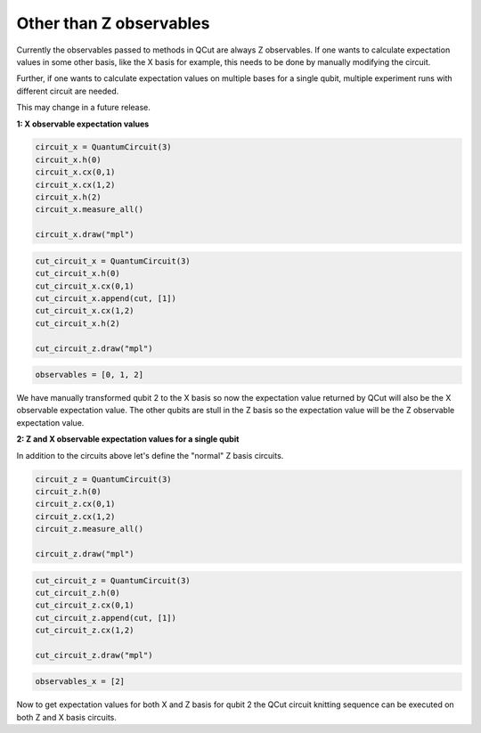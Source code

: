 Other than Z observables
========================

Currently the observables passed to methods in QCut are always Z observables.
If one wants to calculate expectation values in some other basis, like the X basis for example, this needs to be done by manually modifying the circuit.

Further, if one wants to calculate expectation values on multiple bases for a single qubit, multiple experiment runs with different circuit are needed.

This may change in a future release.

**1: X observable expectation values**

.. code:: python

    circuit_x = QuantumCircuit(3)
    circuit_x.h(0)
    circuit_x.cx(0,1)
    circuit_x.cx(1,2)
    circuit_x.h(2)
    circuit_x.measure_all()

    circuit_x.draw("mpl")

.. code:: python

    cut_circuit_x = QuantumCircuit(3)
    cut_circuit_x.h(0)
    cut_circuit_x.cx(0,1)
    cut_circuit_x.append(cut, [1])
    cut_circuit_x.cx(1,2)
    cut_circuit_x.h(2)

    cut_circuit_z.draw("mpl")

.. code:: python

    observables = [0, 1, 2]

We have manually transformed qubit 2 to the X basis so now the expectation value returned by QCut will also be the X observable expectation value.
The other qubits are stull in the Z basis so the expectation value will be the Z observable expectation value.

**2: Z and X observable expectation values for a single qubit**

In addition to the circuits above let's define the "normal" Z basis circuits.

.. code:: python

    circuit_z = QuantumCircuit(3)
    circuit_z.h(0)
    circuit_z.cx(0,1)
    circuit_z.cx(1,2)
    circuit_z.measure_all()

    circuit_z.draw("mpl")

.. code:: python

    cut_circuit_z = QuantumCircuit(3)
    cut_circuit_z.h(0)
    cut_circuit_z.cx(0,1)
    cut_circuit_z.append(cut, [1])
    cut_circuit_z.cx(1,2)

    cut_circuit_z.draw("mpl")

.. code:: python

    observables_x = [2]

Now to get expectation values for both X and Z basis for qubit 2 the QCut circuit knitting sequence can be executed on both Z and X basis circuits.

